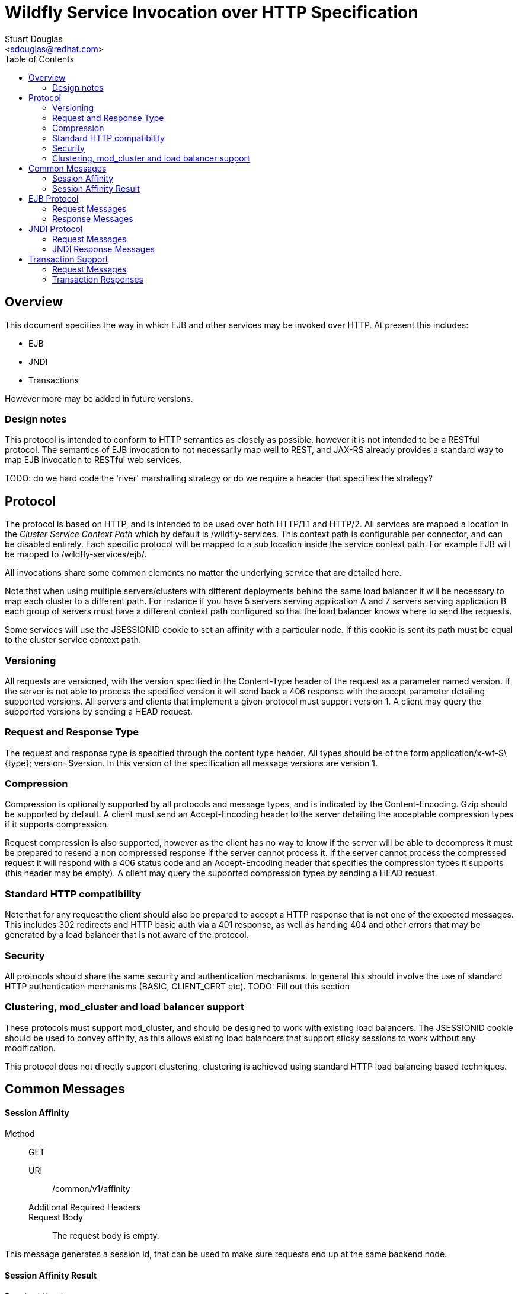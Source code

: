 = Wildfly Service Invocation over HTTP Specification
:Author:    Stuart Douglas
:Email:     <sdouglas@redhat.com>
:Date:      2016
:Revision:  1.0
:toc:   left


== Overview

This document specifies the way in which EJB and other services may be invoked over HTTP. At present this includes:

* EJB
* JNDI
* Transactions

However more may be added in future versions.

=== Design notes

This protocol is intended to conform to HTTP semantics as closely as possible, however it is not intended to be a RESTful protocol. The semantics of EJB invocation to not necessarily map well to REST, and JAX-RS already provides a standard way to map EJB invocation to RESTful web services.

TODO: do we hard code the 'river' marshalling strategy or do we require a header that specifies the strategy?

== Protocol

The protocol is based on HTTP, and is intended to be used over both HTTP/1.1 and HTTP/2. All services are mapped a location in the _Cluster Service Context Path_ which by default is +/wildfly-services+. This context path is configurable per connector, and can be disabled entirely. Each specific protocol will be mapped to a sub location inside the service context path. For example EJB will be mapped to +/wildfly-services/ejb/+.

All invocations share some common elements no matter the underlying service that are detailed here.

Note that when using multiple servers/clusters with different deployments behind the same load balancer it will be necessary to map each cluster to a different path. For instance if you have 5 servers serving application A and 7 servers serving application B each group of servers must have a different context path configured so that the load balancer knows where to send the requests.

Some services will use the +JSESSIONID+ cookie to set an affinity with a particular node. If this cookie is sent its path must be equal to the cluster service context path.

=== Versioning

All requests are versioned, with the version specified in the +Content-Type+ header of the request as a parameter named +version+. If the server is not able to process the specified version it will send back a +406+ response with the accept parameter detailing supported versions. All servers and clients that implement a given protocol must support version 1. A client may query the supported versions by sending a +HEAD+ request.

=== Request and Response Type

The request and response type is specified through the content type header. All types should be of the form +application/x-wf-$\{type}; version=$version+. In this version of the specification all message versions are version 1.

=== Compression

Compression is optionally supported by all protocols and message types, and is indicated by the +Content-Encoding+. Gzip should be supported by default. A client must send an +Accept-Encoding+ header to the server detailing the acceptable compression types if it supports compression.

Request compression is also supported, however as the client has no way to know if the server will be able to decompress it must be prepared to resend a non compressed response if the server cannot process it. If the server cannot process the compressed request it will respond with a +406+ status code and an +Accept-Encoding+ header that specifies the compression types it supports (this header may be empty). A client may query the supported compression types by sending a +HEAD+ request.

=== Standard HTTP compatibility

Note that for any request the client should also be prepared to accept a HTTP response that is not one of the expected messages. This includes +302+ redirects and HTTP basic auth via a +401+ response, as well as handing +404+ and other errors that may be generated by a load balancer that is not aware of the protocol.

=== Security

All protocols should share the same security and authentication mechanisms. In general this should involve the use of standard HTTP authentication mechanisms (BASIC, CLIENT_CERT etc).
TODO: Fill out this section

=== Clustering, mod_cluster and load balancer support

These protocols must support mod_cluster, and should be designed to work with existing load balancers. The +JSESSIONID+ cookie should be used to convey affinity, as this allows existing load balancers that support sticky sessions to work without any modification.

This protocol does not directly support clustering, clustering is achieved using standard HTTP load balancing based techniques.

== Common Messages


==== Session Affinity

Method::: ++GET++
URI:: +/common/v1/affinity+
Additional Required Headers::
Request Body::
The request body is empty.

This message generates a session id, that can be used to make sure requests end up at the same backend node.


==== Session Affinity Result

Required Headers::
+Set-Cookie: JSESSIONID=\{sessionAffinityKey}+
Response Body:: None
Response Codes::
 * +202+ Returned for a successful invocation

== EJB Protocol

The EJB protocol is mapped to the +/ejb+ context inside the service context path. When specifying the URI for a request all fields are required, if they are null or empty they should be replaced with a ‘-’ character.

This protocol has been designed to work with the existing EJB client API.

Cancellation support is provided through the use of a client side invocation id and a session cookie. The session cookie makes sure a cancellation goes to the correct server and ensures there are no conflicts, while the invocation id is used to identity the invocation to cancel.

=== Request Messages

==== EJB Invocation
Message Type:: +application/x-wf-jbmar-invocation+
Method::: +POST+
URI:: +/ejb/v1/invoke/\{applicationName}/\{moduleName}/\{distinctName}/\{beanName}/\{sfsbSessionId}/\{viewClass}/\{methodName}/\{paramType1}/\{paramType1}/...+
Additional Required Headers::
+Accept: application/x-wf-ejb-jbmar-response;version=1,application/x-wf-ejb-jbmar-exception;version=1+
Additional Optional Headers::
+Cookie: JSESSIONID=\{sessionAffinityKey}+
X-wf-invocation-id: {invocationId}
Request Body::
The method body consists of n parameter values, serialized using JBoss Marshalling, followed by a serialized attachments map of the form +Map<String, Object>+.
Notes::
This message sends a request to the server. If the request completes successfully (or is submitted successfully in the case of a void returning async EJB methods) the server will respond with an +x-wf-ejb-jbmar-response response+. If an error occurred the server will respond with an +x-wf-ejb-jbmar-exception+ response.

If the invocation id is specified the session id must also be specified. The client can use an affinity message to get a session id if it does not already have one. The invocation id should only be set for requests that require cancellation support.

The sfsbSessionId parameter is a base64 encoded representation of the SFSB EJB session id, if the invocation is not targeting a stateful bean then it should be a +-+.

==== EJB Session Open

Method::: +POST+
URI:: +/ejb/v1/new/\{applicationName}/\{moduleName}/\{distinctName}/\{beanName}+
Additional Required Headers::
+Accept: application/x-wf-ejb-jbmar-exception;version=1+
Additional Optional Headers::
+Cookie: JSESSIONID=\{sessionAffinityKey}+
Request Body::
The request body is empty.

This message sends a request to the server. Full details on how it is handled can be found in the specification for the various returned messages.

==== EJB Cancel

Method::: ++DELETE++
URI:: +/ejb/v1/cancel/\{applicationName}/\{moduleName}/\{distinctName}/\{invocation-id}+
Additional Required Headers::
+Cookie: JSESSIONID=\{sessionAffinityKey}+
Request Body::
The request body is empty.

This message cancels an async request.

=== Response Messages

==== EJB Response

Message Type:: +application/x-wf-ejb-jbmar-response+
Optional Headers::
+Set-Cookie: JSESSIONID=\{sessionAffinityKey}+
Response Body::
For non void methods the response body contains the serialized response object, followed by the serialized attachments map. For void methods the serialized object will be the serialized representation of +null+.
Response Codes::
 * +200+ Returned for a successful invocation
 * +202+ Returned for a successful invocation of an asynchronous method. This will be returned immediately, the request may not have finished processing yet.

==== EJB Exception

Message Type:: +application/x-wf-ejb-jbmar-exception+
Response Body::
This response body contains a serialized representation of the exception, followed by a serialized representation of the attachments map
Response Codes::
 * +400+ General malformed request (missing headers etc)
 * +403+ Authorization failure
 * +404+ Returned if the deployment, EJB, Session ID or method could not be found
 * +408+ Invocation cancelled
 * +500+ Method processing threw an exception

==== EJB New Session

Required Headers::
+x-wf-ejb-session-id: \{newSessionId}+
Optional Headers::
+Set-Cookie: JSESSIONID=\{sessionAffinityKey}+
Response Body::
None
Response Codes::
 * +204+ Returned for a successful invocation
Notes::
In most cases it is expected that session affinity will be used to make sure that invocations on the EJB target the correct server.

==== EJB Cancelled
Response Body:: None
Response Codes:: 
 * +202+ Returned for a successful invocation
 * +404+ Returned if the invocation was not found (i.e. it has already completed)

== JNDI Protocol

The JNDI protocol provides similar functionality to the existing remote JNDI implementation, but over HTTP. All JNDI URL’s are prefixed with +/jndi+.

=== Request Messages

==== JNDI Lookup

Method:: +POST+
URI:: +/jndi/v1/lookup/\{jndiName}+
Additional Required Headers::
+Accept: application/x-wf-jndi-jbmar-value;version=1,application/x-wf-jndi-jbmar-exception;version=1+
Additional Optional Headers::
+Cookie: JSESSIONID=\{sessionAffinityKey}+
Request Body::
The request body is empty.
Notes::
This message sends a JNDI Lookup request to the server. If the request completes successfully the server will respond with an +x-wf-jndi-jbmar-value+ response. If an error occurred the server will respond with an +x-wf-jndi-jbmar-exception+ response.

Note that because JNDI lookups are not idempotent this method is a +POST+, rather than a +GET+ (namely lookups can cause the creation of SFSB’s).

==== JNDI Lookup Link

Method:: POST
URI:: +/jndi/v1/lookuplink/\{jndiName}+
Additional Required Headers::
+Accept: application/x-wf-jndi-jbmar-value;version=1,application/x-wf-jndi-jbmar-exception;version=1+
Additional Optional Headers:: Cookie: JSESSIONID=\{sessionAffinityKey}
Request Body:: The request body is empty
Notes:: This message sends a JNDI Lookup Link request to the server. If the request completes successfully the server will respond with an +x-wf-jndi-jbmar-value response+. If an error occurred the server will respond with an +x-wf-jndi-jbmar-exception+ response.

Note that because JNDI lookups are not idempotent this method is a post, rather than a +GET+ (namely lookups can cause the creation of SFSB’s).

==== JNDI Bind

Message Type:: +application/x-wf-jndi-jbmar-bind+
Method:: PUT
URI:: +/jndi/v1/bind/\{jndiName}+
Additional Required Headers:: 
+Accept: application/x-wf-jndi-jbmar-result;version=1,application/x-wf-jndi-jbmar-exception;version=1+
Additional Optional Headers:: 
+Cookie: JSESSIONID=\{sessionAffinityKey}+
Request Body::
Serialized representation of the object to bind

==== JNDI Rebind
Message Type:: +application/x-wf-jndi-jbmar-rebind+
Method:: +PATCH+
URI:: +/jndi/v1/rebind/\{jndiName}+
Additional Required Headers:: 
+Accept: application/x-wf-jndi-jbmar-result;version=1,application/x-wf-jndi-jbmar-exception;version=1+
Additional Optional Headers:: 
+Cookie: JSESSIONID=\{sessionAffinityKey}+
Request Body::
Serialized representation of the object to rebind

==== JNDI Unbind

Message Type:: +application/x-wf-jndi-jbmar-unbind+
Method:: ++DELETE++
URI:: +/jndi/v1/unbind/\{jndiName}+
Additional Required Headers:: 
+Accept: application/x-wf-jndi-jbmar-result;version=1,application/x-wf-jndi-jbmar-exception;version=1+
Additional Optional Headers::
+Cookie: JSESSIONID=\{sessionAffinityKey}+
Request Body::
None

==== JNDI Destroy Subcontext

Message Type:: +application/x-wf-jndi-jbmar-destroy+
Method:: +DELETE+
URI:: +/jndi/v1/dest-subctx\{jndiName}+
Additional Required Headers::
+Accept: application/x-wf-jndi-jbmar-result;version=1,application/x-wf-jndi-jbmar-exception;version=1+
Additional Optional Headers::
+Cookie: JSESSIONID=\{sessionAffinityKey}+
Request Body::
None

==== JNDI List

Message Type:: +application/x-wf-jndi-jbmar-list+
Method:: +GET+
URI:: +/jndi/v1/list/\{jndiName}+
Additional Required Headers::
+Accept: application/x-wf-jndi-jbmar-value;version=1,application/x-wf-jndi-jbmar-exception;version=1+
Additional Optional Headers::
+Cookie: JSESSIONID=\{sessionAffinityKey}+
Request Body::
None
Notes::
The response messages are the same as for a normal lookup, but contains a serialized +NamingEnumeration+.

==== JNDI List Bindings

Message Type:: +application/x-wf-jndi-jbmar-list-bindings+
Method:: +POST+
URI:: +/jndi/v1/list-bindings/\{jndiName}+
Additional Required Headers::
+Accept: application/x-wf-jndi-jbmar-value;version=1,application/x-wf-jndi-jbmar-exception;version=1+
Additional Optional Headers::
+Cookie: JSESSIONID=\{sessionAffinityKey}+
Request Body::
None
Notes::
The response messages are the same as for a normal lookup, but contains a serialized NamingEnumeration

==== JNDI Rename
Message Type:: +application/x-wf-jndi-jbmar-rename+
Method:: +PATCH+
URI:: +/jndi/v1/rename/\{jndiName}&new=\{newName}+
Additional Required Headers::
+Accept: application/x-wf-jndi-jbmar-exception;version=1+
Additional Optional Headers::
+Cookie: JSESSIONID=\{sessionAffinityKey}+
Request Body::
None

==== JNDI Create Subcontext

Message Type:: +application/x-wf-jndi-jbmar-create-subcontext+
Method:: +PUT+
URI:: +/jndi/v1/create-subcontext/\{jndiName}+
Additional Required Headers::
+Accept: application/x-wf-jndi-jbmar-exception;version=1+
Additional Optional Headers::
+Cookie: JSESSIONID=\{sessionAffinityKey}+
Request Body::
None

=== JNDI Response Messages

==== JNDI Value

Message Type:: +application/x-wf-jndi-jbmar-value+
Optional Headers::
+Set-Cookie: JSESSIONID=\{sessionAffinityKey}+
Response Body::
The serialized lookup result
Response Codes::
 * +200+ Returned for a successful invocation

==== JNDI Exception

Message Type:: +application/x-wf-jndi-jbmar-exception+
Response Body::
This response body contains a serialized representation of the exception
Response Codes::
 * +400+ General malformed request (missing headers etc)
 * +403+ Authorization failure
 * +404+ Returned if the object could not be found (i.e. +NameNotFoundException+)
 * +500+ Lookup caused an exception

==== JNDI Result
Response Body::
Empty
Response Codes::
 * +200+ Success
Notes::
This response is only used to indicate success for void returning methods.

== Transaction Support

=== Request Messages

==== Transaction Commit

Method:: +POST+
URI:: +/txn/v1/\{type}/commit\{transactionId}+
Additional Required Headers::
+Accept: application/x-wf-tx-exception;version=1+
Additional Optional Headers::
+Cookie: JSESSIONID=\{sessionAffinityKey}+
Request Body::
The request body is empty.

==== Transaction Rollback

Method:: +DELETE+
URI:: +/txn/v1/\{type}/rollback/\{transactionId}+
Additional Required Headers::
+Accept: application/x-wf-tx-exception;version=1+
Additional Optional Headers::
+Cookie: JSESSIONID=\{sessionAffinityKey}+
Request Body::
The request body is empty.

==== Transaction before completion

Method:: +POST+
URI:: +/txn/v1/xa/bc/\{transactionId}+
Additional Required Headers::
+Accept: application/x-wf-tx-exception;version=1+
Additional Optional Headers::
+Cookie: JSESSIONID=\{sessionAffinityKey}+
Request Body::
The request body is empty.

==== Distributed Transaction Prepare

Method:: +POST+
URI:: +/txn/v1/xa/prep/\{transactionId}+
Additional Required Headers::
+Accept: application/x-wf-tx-exception;version=1+
Additional Optional Headers::
+Cookie: JSESSIONID=\{sessionAffinityKey}+
Request Body::
The request body is empty.

==== Distributed Transaction Commit

Method:: +POST+
URI:: +/txn/v1/xa/commit/\{transactionId}(?opc)?+
Additional Required Headers::
+Accept: application/x-wf-tx-exception;version=1+
Additional Optional Headers::
+Cookie: JSESSIONID=\{sessionAffinityKey}+
Request Body::
The request body is empty.
Notes::
If the opc request parameter is present then a one phase commit is done.

==== Distributed Transaction Forget

Method:: +POST+
URI:: +/txn/v1/xa/forget/\{transactionId}+
Additional Required Headers::
+Accept: application/x-wf-tx-exception;version=1+
Additional Optional Headers::
+Cookie: JSESSIONID=\{sessionAffinityKey}+
Request Body::
The request body is empty.

==== Distributed Transaction Recovery

Method:: +GET+
URI:: +/txn/v1/xa/recover+
Additional Required Headers::
+Accept: text/x-wf-txn-jbmar-xids;version=1,application/x-wf-tx-exception;version=1+
x-wf-txn-jbmar-parent-node-name: The parent node name
x-wf-txn-jbmar-recovery-flags: The recovery flags as a base 10 integer
Additional Optional Headers::
+Cookie: JSESSIONID=\{sessionAffinityKey}+
Request Body::
The request body is empty.

=== Transaction Responses

==== New Transaction

Required Headers::
+x-wf-txn-jbmar-id: \{transactionId}+
Optional Headers::
+Set-Cookie: JSESSIONID=\{sessionAffinityKey}+
Response Body::
None
Response Codes::
 * +202+ Returned for a successful invocation

==== Transaction Exception

Message Type:: +application/x-wf-txn-jbmar-exception+
Response Body::
The response body contains a serialized representation of the exception
Response Codes::
 * +400+ General malformed request (missing headers etc)
 * +403+ Authorization failure
 * +404+ Returned if the transaction could not be found
 * +500+ Transaction processing threw an exception

==== Transaction Result

Response Body::
Empty
Response Codes::
 * +204+ Success
Optional Headers:
x-wf-txn-jbmar-xa-read-only:true :: If this is present then the XA result was read only (only relevant for the prepare operation)
Notes::
This response is used to indicate operation success


==== Transaction XIDS

Message Type:: +text/x-wf-txn-jbmar-xids+
Optional Headers::
+Set-Cookie: JSESSIONID=\{sessionAffinityKey}+
Response Body::
Newline separated list of prepared but not submitted transactions
Response Codes::
 * +200+ Returned for a successful invocation
